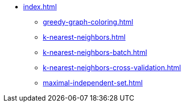 * xref:index.adoc[]
** xref:greedy-graph-coloring.adoc[]
** xref:k-nearest-neighbors.adoc[]
** xref:k-nearest-neighbors-batch.adoc[]
** xref:k-nearest-neighbors-cross-validation.adoc[]
** xref:maximal-independent-set.adoc[]